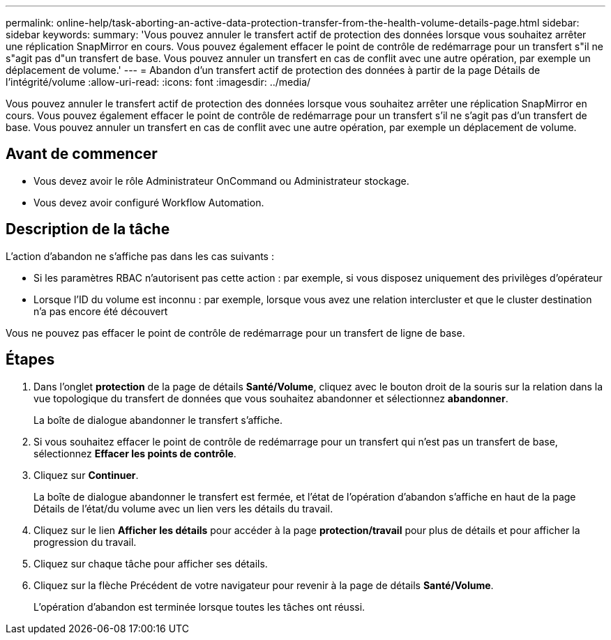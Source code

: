 ---
permalink: online-help/task-aborting-an-active-data-protection-transfer-from-the-health-volume-details-page.html 
sidebar: sidebar 
keywords:  
summary: 'Vous pouvez annuler le transfert actif de protection des données lorsque vous souhaitez arrêter une réplication SnapMirror en cours. Vous pouvez également effacer le point de contrôle de redémarrage pour un transfert s"il ne s"agit pas d"un transfert de base. Vous pouvez annuler un transfert en cas de conflit avec une autre opération, par exemple un déplacement de volume.' 
---
= Abandon d'un transfert actif de protection des données à partir de la page Détails de l'intégrité/volume
:allow-uri-read: 
:icons: font
:imagesdir: ../media/


[role="lead"]
Vous pouvez annuler le transfert actif de protection des données lorsque vous souhaitez arrêter une réplication SnapMirror en cours. Vous pouvez également effacer le point de contrôle de redémarrage pour un transfert s'il ne s'agit pas d'un transfert de base. Vous pouvez annuler un transfert en cas de conflit avec une autre opération, par exemple un déplacement de volume.



== Avant de commencer

* Vous devez avoir le rôle Administrateur OnCommand ou Administrateur stockage.
* Vous devez avoir configuré Workflow Automation.




== Description de la tâche

L'action d'abandon ne s'affiche pas dans les cas suivants :

* Si les paramètres RBAC n'autorisent pas cette action : par exemple, si vous disposez uniquement des privilèges d'opérateur
* Lorsque l'ID du volume est inconnu : par exemple, lorsque vous avez une relation intercluster et que le cluster destination n'a pas encore été découvert


Vous ne pouvez pas effacer le point de contrôle de redémarrage pour un transfert de ligne de base.



== Étapes

. Dans l'onglet *protection* de la page de détails *Santé/Volume*, cliquez avec le bouton droit de la souris sur la relation dans la vue topologique du transfert de données que vous souhaitez abandonner et sélectionnez *abandonner*.
+
La boîte de dialogue abandonner le transfert s'affiche.

. Si vous souhaitez effacer le point de contrôle de redémarrage pour un transfert qui n'est pas un transfert de base, sélectionnez *Effacer les points de contrôle*.
. Cliquez sur *Continuer*.
+
La boîte de dialogue abandonner le transfert est fermée, et l'état de l'opération d'abandon s'affiche en haut de la page Détails de l'état/du volume avec un lien vers les détails du travail.

. Cliquez sur le lien *Afficher les détails* pour accéder à la page *protection/travail* pour plus de détails et pour afficher la progression du travail.
. Cliquez sur chaque tâche pour afficher ses détails.
. Cliquez sur la flèche Précédent de votre navigateur pour revenir à la page de détails *Santé/Volume*.
+
L'opération d'abandon est terminée lorsque toutes les tâches ont réussi.


